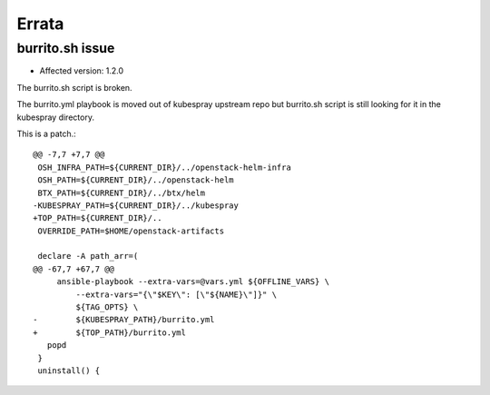 Errata
=======

burrito.sh issue
-----------------

* Affected version: 1.2.0

The burrito.sh script is broken.

The burrito.yml playbook is moved out of kubespray upstream repo but burrito.sh script is still looking for it in the kubespray directory.

This is a patch.::

   @@ -7,7 +7,7 @@
    OSH_INFRA_PATH=${CURRENT_DIR}/../openstack-helm-infra
    OSH_PATH=${CURRENT_DIR}/../openstack-helm
    BTX_PATH=${CURRENT_DIR}/../btx/helm
   -KUBESPRAY_PATH=${CURRENT_DIR}/../kubespray
   +TOP_PATH=${CURRENT_DIR}/..
    OVERRIDE_PATH=$HOME/openstack-artifacts
    
    declare -A path_arr=(
   @@ -67,7 +67,7 @@
        ansible-playbook --extra-vars=@vars.yml ${OFFLINE_VARS} \
            --extra-vars="{\"$KEY\": [\"${NAME}\"]}" \
            ${TAG_OPTS} \
   -        ${KUBESPRAY_PATH}/burrito.yml
   +        ${TOP_PATH}/burrito.yml
      popd
    }
    uninstall() {

